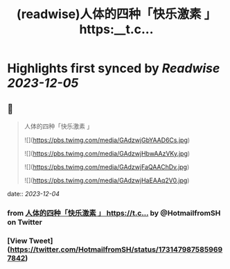 :PROPERTIES:
:title: (readwise)人体的四种「快乐激素 」 https:__t.c...
:END:

:PROPERTIES:
:author: [[HotmailfromSH on Twitter]]
:full-title: "人体的四种「快乐激素 」 https://t.c..."
:category: [[tweets]]
:url: https://twitter.com/HotmailfromSH/status/1731479875859697842
:image-url: https://pbs.twimg.com/profile_images/1660065028891082752/HcDO_udQ.jpg
:END:

* Highlights first synced by [[Readwise]] [[2023-12-05]]
** 📌
#+BEGIN_QUOTE
人体的四种「快乐激素 」 

![](https://pbs.twimg.com/media/GAdzwjGbYAAD6Cs.jpg) 

![](https://pbs.twimg.com/media/GAdzwjHbwAAzVKy.jpg) 

![](https://pbs.twimg.com/media/GAdzwjFaQAAChDv.jpg) 

![](https://pbs.twimg.com/media/GAdzwjHaEAAq2V0.jpg) 
#+END_QUOTE
    date:: [[2023-12-04]]
*** from _人体的四种「快乐激素 」 https://t.c..._ by @HotmailfromSH on Twitter
*** [View Tweet](https://twitter.com/HotmailfromSH/status/1731479875859697842)